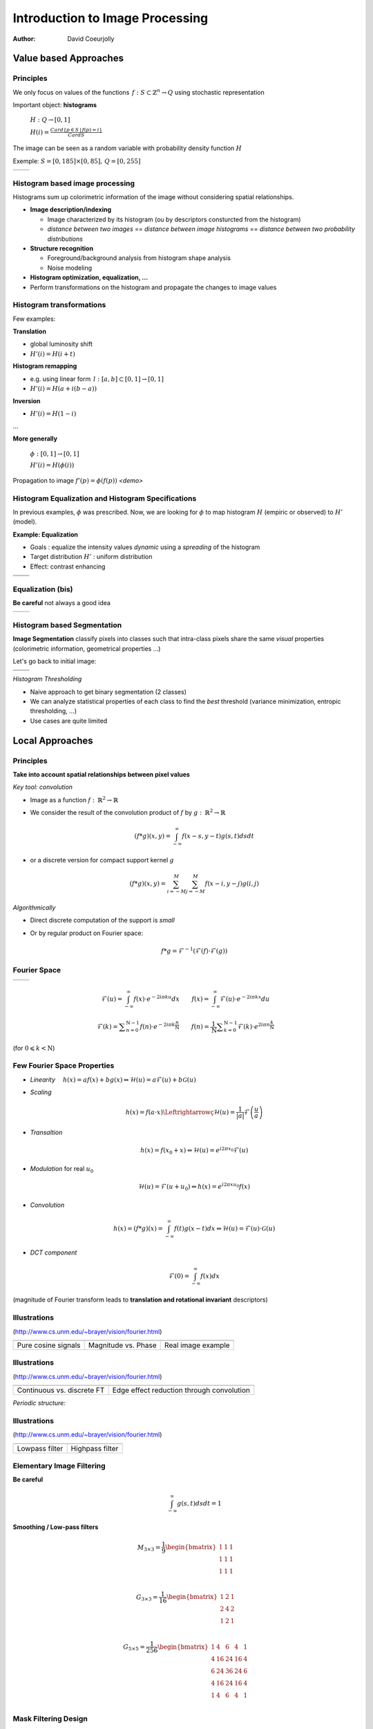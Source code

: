 ================================
Introduction to Image Processing
================================
:author: David Coeurjolly


Value based Approaches
======================

Principles
----------

We only focus on values of the functions `\, f:
S\subset\mathbb{Z}^n\rightarrow Q`:math: using stochastic
representation

Important object:  **histograms**

    `H: Q \rightarrow [0,1]`:math:

    `H(i) = \frac{Card \{ p\in S \,|\, f(p) =i \}}{Card S}`:math:


The image can be seen as a random variable with probability density
function `H`:math:


Exemple: `S=[0,185]\times[0,85],\, Q=[0,255]`:math:

.. list-table::

  * - .. image:: _static/images/contourS.png
       :width: 100%
       :align: center
    - .. image:: _static/images/histocontourS.png
       :width: 110%
       :align: center



Histogram based image processing
--------------------------------

Histograms sum up colorimetric information of the image without
considering spatial relationships.


* **Image description/indexing**

  * Image characterized by its histogram (ou by descriptors     consturcted from the histogram)
  * *distance between two images* == *distance between image
    histograms* == *distance between two probability distributions*

* **Structure recognition**

  * Foreground/background analysis from histogram shape analysis
  * Noise modeling

* **Histogram optimization, equalization, ...**

* Perform transformations on the histogram and propagate the changes to image values



Histogram transformations
-------------------------

Few examples:

**Translation**

* global luminosity shift
* `H'(i) = H(i+t)`:math:

**Histogram remapping**

* e.g. using linear form `\,l: [a,b]\subset[0,1] \rightarrow [0,1]`:math:
* `H'(i) = H( a + i(b-a) )`:math:

**Inversion**

* `H'(i) = H(1 - i )`:math:

...

**More generally**

   `\phi: [0,1] \rightarrow [0,1]`:math:

   `H'(i) = H(\phi(i))`:math:

Propagation to image `f'(p) = \phi(f(p))`:math:    *<demo>*

Histogram Equalization and Histogram Specifications
---------------------------------------------------

In previous examples, `\phi`:math: was prescribed. Now, we are looking
for  `\phi`:math: to map histogram  `H`:math:
(empiric or observed) to `H'`:math: (model).

**Example: Equalization**

* Goals : equalize the intensity values *dynamic* using a *spreading*
  of the histogram
* Target distribution `H'`:math: : uniform distribution
* Effect: contrast enhancing


.. list-table::


  * - .. image:: _static/images/len_dark.png
       :width: 50%
       :align: center
    - .. image:: _static/images/len_egal.png
       :width: 50%
       :align: center

  * - .. image:: _static/images/histolen_dark.png
       :width: 80%
       :align: center
    - .. image:: _static/images/histolen_egal.png
       :width: 80%
       :align: center


Equalization (bis)
------------------

**Be careful** not always a good idea

.. list-table::

  * - .. image:: _static/images/contourS-egal.png
       :width: 100%
       :align: center
    - .. image:: _static/images/histocontourS-egal.png
       :width: 110%
       :align: center

Histogram based Segmentation
----------------------------

**Image Segmentation** classify pixels into classes such that
intra-class pixels share the same *visual* properties (colorimetric
information, geometrical properties ...)

Let's go back to initial image:

.. list-table::

  * - .. image:: _static/images/contourS.*
       :width: 70%
       :align: center
    - .. image:: _static/images/histocontourS.*
       :width: 80%
       :align: center

  * - .. image:: _static/images/contourS-seuil.*
       :width: 70%
       :align: center
    - .. image:: _static/images/histo-seuil.*
       :width: 80%
       :align: center

*Histogram Thresholding*

* Naive approach to get binary segmentation (2 classes)
* We can analyze statistical properties of each class to find the
  *best* threshold (variance minimization, entropic thresholding, ...)
* Use cases are quite limited

Local Approaches
================

Principles
----------

**Take into account spatial relationships between pixel values**

*Key tool: convolution*

* Image as a  function `f:\,\mathbb{R}^2\rightarrow \mathbb{R}`:math:
* We consider the result of the convolution product of `f`:math: by  `g:\,\mathbb{R}^2\rightarrow \mathbb{R}`:math:

    .. math::
       (f * g)(x,y) = \int_{-\infty}^\infty f(x-s,y-t)g(s,t)dsdt


* or a discrete version for compact support kernel `g`:math:

    .. math::
       (f * g)(x,y) = \sum_{i=-M}^M\sum_{j=-M}^M f(x-i,y-j)g(i,j)

*Algorithmically*

* Direct discrete computation of the support is *small*
* Or by regular product on Fourier space:

    .. math::
        f * g = \mathcal{F}^{-1}( \mathcal{F}(f)\cdot\mathcal{F}(g))



Fourier Space
-------------


.. list-table::

  * - .. image:: _static/images/len_std.*
       :width: 80%
       :align: center
    - .. image:: _static/images/len_spectrum.*
       :width: 80%
       :align: center


.. math::
      \mathcal{F}(u)=\int_{-\infty}^\infty f(x)\cdot e^{-2i\pi k u}dx
      \qquad {f}(x)=\int_{-\infty}^\infty \mathcal{F}(u)\cdot e^{-2i\pi k x}du

.. math::
      {\mathcal  {F}}(k)=\sum _{{n=0}}^{{{\mathrm  {N}}-1}}f(n)\cdot e^{{-2i\pi k{\frac  {n}{{\mathrm  {N}}}}}}\qquad
      f(n)={\frac  {1}{{\mathrm  {N}}}}\sum _{{k=0}}^{{{\mathrm  {N}}-1}}{\mathcal  {F}}(k)\cdot e^{{2i\pi n{\frac  {k}{{\mathrm  {N}}}}}}

(for `0\leqslant k<{\mathrm  {N}}`:math:)


Few Fourier Space Properties
----------------------------

* *Linearity* `\quad h(x)= af(x)+bg(x) \Leftrightarrow \mathcal{H}(u)=a\mathcal{F}(u)+b\mathcal{G}(u)`:math:

* *Scaling*

  .. math::
      h(x) = f(a\cdot x) \Leftrightarrowç \mathcal{H}(u)=\frac{1}{|a|}\mathcal{F}\left(\frac{u}{a}\right)


* *Transaltion*

  .. math::
      h(x) = f(x_0 + x) \Leftrightarrow \mathcal{H}(u)=e^{i2\pi x_0}
      \mathcal{F}(u)

* *Modulation* for real `u_0`:math:

  .. math::
     \mathcal{H}(u)=\mathcal{F}(u+u_0) \Leftrightarrow h(x) = e^{i2\pi xu_0}f(x)

* *Convolution* 

  .. math::
     h(x) = (f*g)(x) = \int_{-\infty}^\infty f(t)g(x-t)dx\Leftrightarrow \mathcal{H}(u)=\mathcal{F}(u)\cdot\mathcal{G}(u)


* *DCT component*

  .. math::
      \mathcal{F}(0) = \int_{-\infty}^\infty f(x)dx

(magnitude of Fourier transform leads to **translation and rotational invariant** descriptors)


Illustrations
-------------
(http://www.cs.unm.edu/~brayer/vision/fourier.html)


.. list-table::

  * - .. image:: _static/images/Fourier/cosines.*

    - .. image:: _static/images/Fourier/phase.*
     
    - .. image:: _static/images/Fourier/brks_blks.*


  * - Pure cosine signals
    - Magnitude vs. Phase
    - Real image example


      
Illustrations
-------------
(http://www.cs.unm.edu/~brayer/vision/fourier.html)

.. list-table::

  * - .. image:: _static/images/Fourier/slant.*
    - .. image:: _static/images/Fourier/window.*

  * - Continuous vs. discrete FT
    - Edge effect reduction through convolution


*Periodic structure:*

.. image:: _static/images/Fourier/slant_group.*
     :width: 20%


Illustrations
-------------
(http://www.cs.unm.edu/~brayer/vision/fourier.html)

.. list-table::

  * - .. image:: _static/images/Fourier/lowpass.*
    - .. image:: _static/images/Fourier/highpass.*

  * - Lowpass filter
    - Highpass filter


Elementary Image Filtering
--------------------------
**Be careful**
    .. math::
      \int_{-\infty}^\infty g(s,t)dsdt = 1


**Smoothing / Low-pass filters**

    .. math::
       M_{3\times 3} = \frac{1}{9} \begin{bmatrix} 1 & 1 & 1\\1 &1 & 1\\1 & 1 & 1\\ \end{bmatrix}

    .. math::
       G_{3\times 3} = \frac{1}{16} \begin{bmatrix} 1 & 2 & 1\\2 &4 & 2\\1 & 2 & 1\\ \end{bmatrix}

    .. math::
       G_{5\times 5} = \frac{1}{256} \begin{bmatrix} 1 & 4 & 6 &4 & 1\\ 4 & 16 & 24 & 16 &4\\6 & 24 & 36 & 24 & 6\\ 4 & 16 & 24 & 16 &4\\1 & 4 & 6 &4 & 1\\ \end{bmatrix}



Mask Filtering Design
---------------------

**G** : Gaussian kernel approximation function

    .. math::
       g(x,y) = \frac{1}{\sqrt{2\pi}\sigma}\exp^{-  \frac{x^2+y^2}{2\sigma} }

    .. image:: _static/images/Gaussian_2d.png
      :width: 50%


`\Rightarrow`:math: *binomial coefficients, ....*

Examples
--------

.. list-table::

  * - `M_{3\times 3}`:math:
    - .. image:: _static/images/len_std.*
       :width: 100%
       :align: center
    - .. image:: _static/images/len_moy.*
       :width: 100%
       :align: center
    - .. image:: _static/images/len_moybis.*
       :width: 100%
       :align: center
  * - `G_{3\times 3}`:math:
    - .. image:: _static/images/len_std.*
       :width: 100%
       :align: center
    - .. image:: _static/images/len_G.*
       :width: 100%
       :align: center
    - .. image:: _static/images/len_Gbis.*
       :width: 100%
       :align: center
  * - `G_{5\times 5}`:math:
    - .. image:: _static/images/len_std.*
       :width: 100%
       :align: center
    - .. image:: _static/images/len_G5.*
       :width: 100%
       :align: center
    - .. image:: _static/images/len_G5bis.*
       :width: 100%
       :align: center


Noise Models
------------

**Match between filtering and noise model**

* Either as a theoretical hypothesis on the signal
* Or from knowledge on the device or acquisition system

.. list-table::

  * - Gaussian noise
    - .. image:: _static/images/len_bruitGaussien.*
       :width: 60%
       :align: center
    - .. image:: _static/images/len_bruitGaussienG.*
       :width: 60%
       :align: center

  * - Specular noise *salt/pepper*
    - .. image:: _static/images/len_bruit.*
       :width: 60%
       :align: center
    - .. image:: _static/images/len_bruitG.*
       :width: 60%
       :align: center

  * - Contour spread
    - .. image:: _static/images/len_bruit2.*
       :width: 60%
       :align: center
    - .. image:: _static/images/len_bruit2G.*
       :width: 60%
       :align: center


High pass filter
----------------

**Complementary filters to low-pass filters**



    .. math::
       M_{3\times 3} = \frac{1}{9} \begin{bmatrix} -1 & -1 & -1\\-1 &8 & -1\\-1 & -1 & -1\\ \end{bmatrix}

    .. math::
       G_{3\times 3} = \frac{1}{16} \begin{bmatrix} -1 & -2 & -1\\-2 &12 & -2\\-1 & -2 & -1\\ \end{bmatrix}


.. list-table::

  *  - .. image:: _static/images/len_std.*
        :width: 60%
        :align: center
     - .. image:: _static/images/len_hautG.*
        :width: 60%
        :align: center

Non-linear filters
------------------

**Median filter**

* In the support, we compute the median intensity

**example**
    .. math::
        \begin{bmatrix} 12 & 13 & 24\\1 &30 & 43\\3  & 15 & 20\\ \end{bmatrix}

`\Rightarrow`:math: 15

* perfect for specular noise
* good preservation of contours

...but...

* non-linear
* non analytical model in Fourier space


*complexity for a size* `m`:math: *domain?*

Example
-------

.. list-table::

  *  - .. image:: _static/images/len_bruit.*
        :width: 90%
        :align: center
     - .. image:: _static/images/len_bruitMedian.*
        :width: 90%
        :align: center



Contour Detection and Differential Estimators
=============================================

Objectives
----------

**Context**

* *Region* : set of pixels sharing the same colorimetric information
* By analogy,  *contours* are the loci high colorimetric variations


`\Rightarrow`:math: **loci if high gradient vector norm of the function** `f(x,y)`:math:

`\Rightarrow`:math: **Zero-crossing of the Laplacian** `\Delta f`:math:
...


.. list-table::

  *  - .. image:: _static/images/objects.*
        :width: 60%
        :align: center
     - .. image:: _static/images/NaturalTexture.*
        :width: 80%
        :align: center


We will focus later to segmentation process.


Image Gradient
--------------

**Definition**

    .. math::
        \nabla f(x,y) = \left (\frac{\partial f}{\partial x}(x,y),
        \frac{\partial f}{\partial y}(x,y)\right)


**Finite difference approximation**

    .. math::
       Prewitt_x = \frac{1}{3} \begin{bmatrix} -1 & 0 & 1\\-1 &0 & 1\\-1 & 0 & 1\\ \end{bmatrix}

       Sobel_x = \frac{1}{4} \begin{bmatrix} -1 & 0 & 1\\-2 &0 & 2\\-1 & 0 & 1\\ \end{bmatrix}

       Kirsch_x = \frac{1}{15} \begin{bmatrix} -3 & -3 & 5\\-3 &0 & 5\\-3 & -3 & 5\\ \end{bmatrix}

(other masks exist along specific directions  `\theta`:math:)




Image Gradient (bis)
--------------------

**Amplitude** = gradient vector norm

    .. math::
        \|\nabla f\|_2 = \sqrt{\left(\frac{\partial f}{\partial x}\right)^2 +   \left(\frac{\partial f}{\partial y}\right)^2}

        \|\nabla f\|_1 = \left |\frac{\partial f}{\partial x}\right| +   \left |\frac{\partial f}{\partial y} \right|

        \|\nabla f\|_\infty = \max\left(\left |\frac{\partial f}{\partial x}\right|, \left |\frac{\partial f}{\partial y}\right|\right)


**Orientation**


    .. math::
       \theta = atan\left( \frac{\frac{\partial f}{\partial y}}{\frac{\partial f}{\partial x}}\right)



`\Rightarrow`:math: a  contour can be characterized has pixels with
high gradient vector norm


Example
-------

.. list-table::

  *  - .. image:: _static/images/objects.*
        :align: center
     - .. image:: _static/images/objects-prewittx.*
        :align: center
     - .. image:: _static/images/objects-prewitty.*
        :align: center

(Prewitt)

Mask Design
-----------

**Gradient of ta filterer image and Gaussian smoothing filters**

    .. math::
        \nabla (f*g) = \nabla f * g = f*\nabla g

`\Rightarrow`:math: let us consider Gaussian kernel filter `g(x,y) =
\frac{1}{\sqrt{2\pi}\sigma}\exp^{- \frac{x^2+y^2}{2\sigma} }`:math:,
we have

    .. math::
         \frac{\partial g(x,y)}{\partial x} = -\frac{x}{\sigma^2\sqrt{2\pi}\sigma}\exp^{-  \frac{x^2+y^2}{2\sigma} }

.. list-table::

  *  - .. image:: _static/images/gaussien.*
        :align: center
        :width: 100%
     - .. image:: _static/images/gaussien_x.*
        :align: center
        :width: 100%
     - .. image:: _static/images/gaussien_xx.*
        :align: center
        :width: 100%
  *  - g
     - g'
     - g''

Separable Filters
-----------------

Let `g(x,y)`:math: be a convolution filter (`\equiv`:math: Impulse
response of a filter). The filter is  *separable* if

   .. math::
     g(x,y) = g_x(x,y)g_y(x,y)

Thus:

    .. math::
        f*g = g_x * (g_y*f)

and for partial derivatives:

    .. math::
       \frac{\partial (f*g)(x,y)}{\partial x} = f(x,y)* \left( g_x(x)\frac{dg_y}{dy}(y)\right)

`\Rightarrow`:math: direct consequences when implementing filters
(only 1D convolutions)

* If `g=[1\, 1 \,1]`:math: and `d = \nabla h = [-1\, 0 \,1]`:math:
  then  `Prewitt_x = g(x).d(y)`:math:

i.e. Prewitt's filter corresponds to finite difference approximation
of the result of a constant smoothing filtering of  `f`:math:


* Gaussisan filters are separable (and isotropic)


Theoretical Design of a Contour Detector
----------------------------------------

**Canny's criteria (1983)**


* Detection: minimize false answers
* Localization: the contour must be located with high precision
  (minimize the distance to *real contour*)
* Unique answer: a single answer by contour (no *ghosts*)

*Noise model + signal model + Criteria modeling + initial conditions*
`\Rightarrow`:math: *Optimal filter as solution of a PDE*

   .. math::
     2g(x) - 2\lambda_1g'(x) + 2\lambda_2g''(x) + \lambda_3 = 0

.. list-table::

  *  - .. image:: _static/images/shencastan.*
        :align: center
        :width: 70%
     - .. image:: _static/images/deriche.*
        :align: center
        :width: 70%
  * - Shen-Castan  : `c\exp^{-\alpha|x|}`:math:
    - Deriche : `c(\alpha|x|+1)\exp^{-\alpha|x|}`:math:


**The Gaussian filter is a good approximation of such optimal filters**


Contour Extraction
------------------

**Contour extraction requires gradient vector norm (or zero-crossing laplacian) thresholding**


* Naive approach:  `(x,y)`:math: belongs to a contour iff


         `\|\nabla f(x,y)\| > \sigma`:math:

* From hysteresis : `(x,y)`:math: belongs to a contour iff

        `\|\nabla f(x,y)\| > \sigma_1`:math:

or

         `\|\nabla f(x,y)\| > \sigma_2`:math: and `\exists
         (x',y')`:math: neighbor of `\exists (x,y)`:math: such that `\|\nabla f(x',y')\| > \sigma_1`:math:


* Using gradient orientation (we follow the contour in a direction
  perpendicular to the gradient)


Mathematical Morphology
=======================

Principles
----------

[Matheron, Serra, ...]

**Idea**

* Object defined as sets
* Elementary operators based on boolean operations (union, difference)
* Notion of structuring elements
* Study of operator properies

  * Idempotence `f\circ f=f`:math:
  * Non-linear
  * Not reversible

* Generalizations exists to gray-level images and to any ordered
  lattice


Operators
---------

**Translation**

    .. math::
       X_p = \{ x + p\,|\, x\in X\}

**Dilation by a structuring element B**

    .. math::
       \delta_B(X) =  X \oplus B = \bigcup_{x\in X} B_x = \bigcup_{b\in B} X_b

**Erosion by a structuring element B**

    .. math::
      \epsilon_B(X) = X \ominus B = \bigcap_{b\in B} X_{-b}

**Properties**

with `\check{B} = \{ -p \,|\, p \in B\}`:math:  and  `X^c = E \setminus X`:math:

    .. math::
      (X \oplus B)^c = X^c \ominus \check{B}

    .. math::
      (X \ominus B)^c = X^c \oplus \check{B}

Illustrations
-------------

Structuring element: Euclidean disc

.. list-table::

  *  - .. image:: _static/images/Dilation.*
        :align: center
        :width: 70%
     - .. image:: _static/images/Erosion.*
        :align: center
        :width: 70%


(blue: set `X`:math:, gray circle: structuring element and cyan: result of the operators)


More operators
--------------

**Opening B**


   .. math::
     A \circ B = (A \ominus B)\oplus B \quad (\gamma)

**Closing**

   .. math::
     A \bullet B = (A \oplus B)\ominus B \quad (\phi)

.. list-table::

  *  - .. image:: _static/images/Opening.*
        :align: center
        :width: 65%
     - .. image:: _static/images/Closing.*
        :align: center
        :width: 65%

Examples
--------

3x3 structuring element

.. list-table::

  *  - .. image:: _static/images/Illustration_morpho.*
        :align: center
        :width: 70%
     - .. image:: _static/images/Illustration_ouverture.*
        :align: center
        :width: 70%
     - .. image:: _static/images/Illustration_fermeture.*
        :align: center
        :width: 70%


Properties
----------


**Properties**

* Opening is anti-extensive: `A\circ B\subseteq A`:math:
* Closing is extensive: `A \subseteq A\bullet B`:math:
* By duality
    .. math::
      A \bullet B = (A^c \circ B^c)^c

**Useful tool for granulometric analysis**

Sequence of increasing structuring elements  `B_k= B\oplus\ldots\oplus B`:math: k times

    .. math::
      \gamma_k(X) = X \circ B_k

    .. math::
      G_k = |\gamma_k(X)|

    .. math::
      PS_k = G_k(X) - G_{k+1}(X)


`G_k`:math: is called the granulometry function of `X`:math: and `PS_k`:math: the spectrum

**Intuitive explanation**

`X`:math: is defined as the union of *grains* and `G_k`:math: is the size of the set `\gamma_k(X)`:math: defined by *grains larger than* k


Example
-------


.. list-table::

  *  - .. image:: _static/images/snapAl.*
        :align: center
        :width: 70%
     - .. image:: _static/images/snapSam.*
        :align: center
        :width: 70%
  *  - .. image:: _static/images/al-result.*
        :align: center
        :width: 70%
     - .. image:: _static/images/M2DISCO8.*
        :align: center
        :width: 70%

Example
-------

 .. image:: _static/images/distrib2.*
        :align: center
        :width: 80%


Generalizations
---------------

**Operators on gray-level images**

`F,G: E\rightarrow E`:math:

   .. math::
      (F\oplus G)(x) = \sup_{y\in E} \{ F(y) + G(x-y)\}

      (F\ominus G)(x) = \inf_{y\in E} \{ F(y) - G(x-y)\}


**Example**

* Let suppose a grayscale image and a constant structuring element (whose origin is it mid-point, so-called *flat structuring element*)

   .. math::
       B = \begin{bmatrix} 0 & 0^* & 0 \end{bmatrix}

* Then

   .. math::
       \begin{bmatrix}13 &  16 & 17\\
       15 & 10 & 13\\
       16 & 9 & 15\\
        \end{bmatrix} \oplus B = ?


Generalization (bis)
--------------------


   .. math::
       \begin{bmatrix}13 &  16 & 17\\
       15 & 10 & 13\\
       16 & 9 & 15\\
        \end{bmatrix} \oplus B =   \begin{bmatrix}16 &  17 & 17\\
       15 & 15 & 13\\
       16 & 16 & 15\\
        \end{bmatrix}


Example (input)
---------------

.. image:: _static/images/objects-deg.*
        :align: center
        :width: 50%

Example (output)
----------------

.. list-table::

  *  - .. image:: _static/images/ob-dilation.*
        :align: center
        :width: 75%
     - .. image:: _static/images/erode.*
        :align: center
        :width: 75%
  *  - .. image:: _static/images/ob-closing.*
        :align: center
        :width: 75%
     - .. image:: _static/images/ob-opening.*
        :align: center
        :width: 75%





Morphogical Gradient/Laplacian
------------------------------

**Basic "à-la" finite difference definition**

* Gradient

   .. math::
     Grad_B(X) = X\oplus B - X\ominus B

* Laplacian

   .. math::
     Lap_B(X) = X\oplus B + X\ominus B - 2Id



.. list-table::

  *  - .. image:: _static/images/gradient_m.*
        :align: center
        :width: 65%
     - .. image:: _static/images/laplacian_m.*
        :align: center
        :width: 65%





**Mathemtatical model**

 Operators acting on *complete lattices* `(L, \leq)`:math:



Good morpholigical filters
--------------------------

**Principle**

Given an specific image

* Select the best structuring element(s)
* Specify the combination of fundamental operators (e.g. series of
  opening/closing)

* `\psi`:math: *is a filter iff it is increasing and idempotent*

   .. math::
     f\leq g \Rightarrow \psi(f) \leq \psi(g)

* `\phi,\gamma,\delta,\epsilon`:math: are filters

* `\phi\gamma, \gamma\phi, \phi\gamma\phi, \gamma\phi\gamma`:math: are
  filters and

   .. math::
     \gamma\leq \gamma\phi\gamma \leq \{ \gamma\phi, \phi\gamma \} \leq
     \phi\gamma\phi \leq \phi

.. list-table::

  *  - .. image:: _static/images/m_input.*
        :align: center
        :width: 100%
     - .. image:: _static/images/m_vert.*
        :align: center
        :width: 100%
     - .. image:: _static/images/m_horiz.*
        :align: center
        :width: 100%
     - .. image:: _static/images/m_union.*
        :align: center
        :width: 100%

[Soille]

Example
-------

.. image:: _static/images/snap2.*
        :align: center
        :width: 60%
